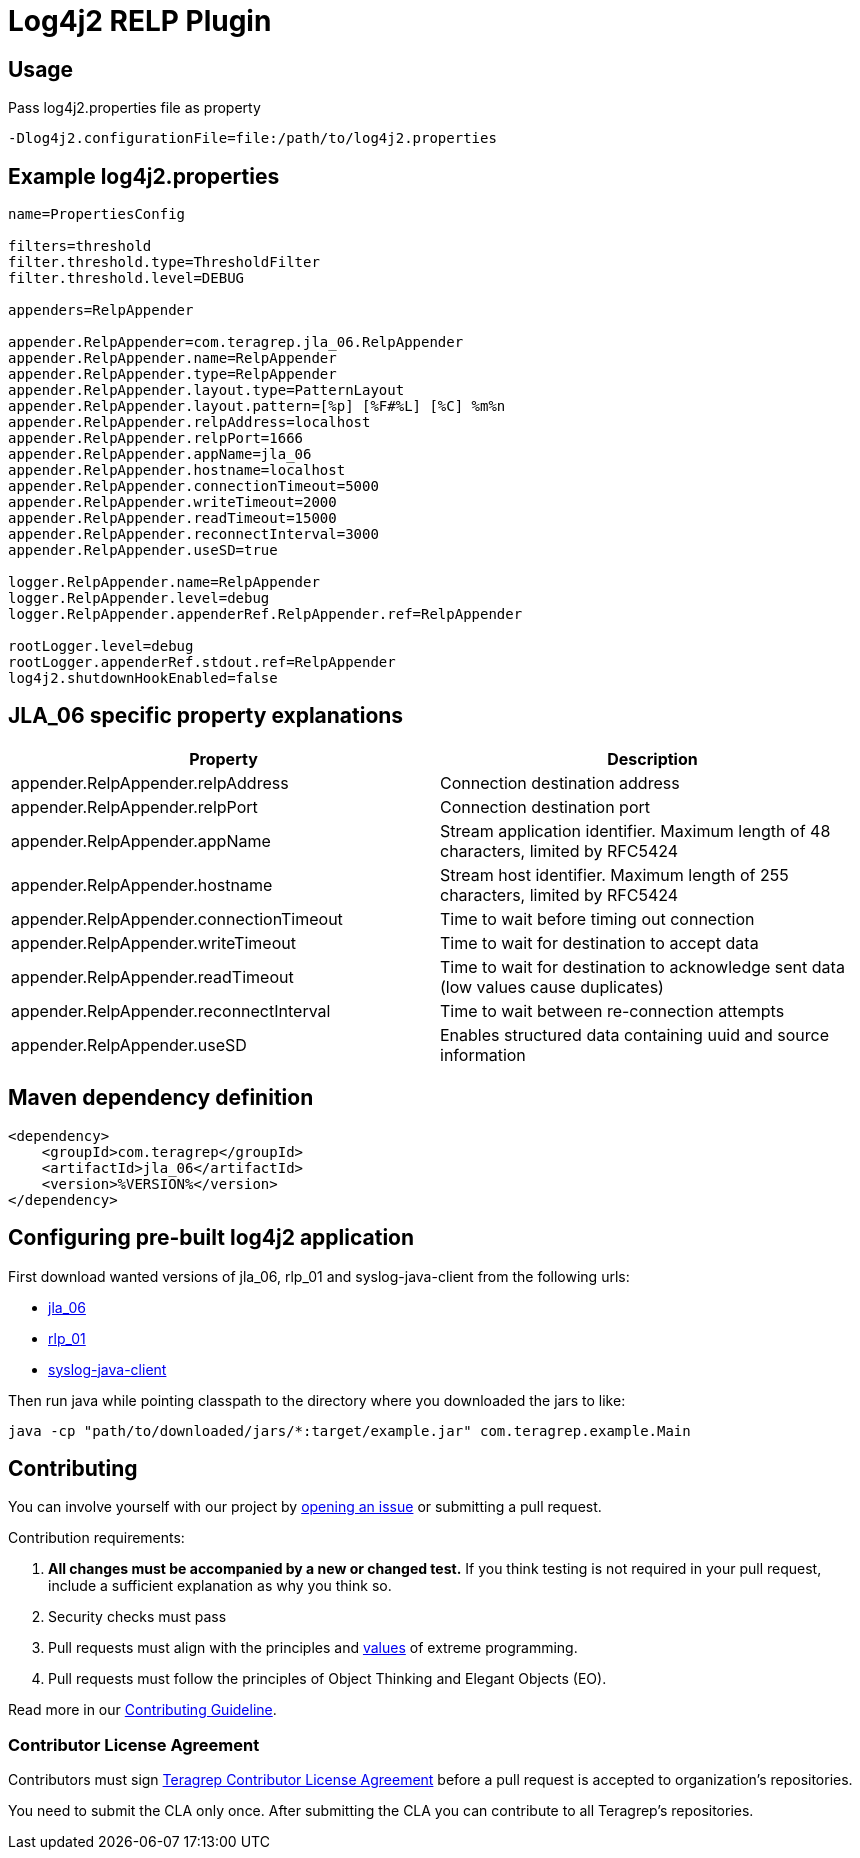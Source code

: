 = Log4j2 RELP Plugin

== Usage
Pass log4j2.properties file as property

```
-Dlog4j2.configurationFile=file:/path/to/log4j2.properties
```

== Example log4j2.properties

```sh
name=PropertiesConfig

filters=threshold
filter.threshold.type=ThresholdFilter
filter.threshold.level=DEBUG

appenders=RelpAppender

appender.RelpAppender=com.teragrep.jla_06.RelpAppender
appender.RelpAppender.name=RelpAppender
appender.RelpAppender.type=RelpAppender
appender.RelpAppender.layout.type=PatternLayout
appender.RelpAppender.layout.pattern=[%p] [%F#%L] [%C] %m%n
appender.RelpAppender.relpAddress=localhost
appender.RelpAppender.relpPort=1666
appender.RelpAppender.appName=jla_06
appender.RelpAppender.hostname=localhost
appender.RelpAppender.connectionTimeout=5000
appender.RelpAppender.writeTimeout=2000
appender.RelpAppender.readTimeout=15000
appender.RelpAppender.reconnectInterval=3000
appender.RelpAppender.useSD=true

logger.RelpAppender.name=RelpAppender
logger.RelpAppender.level=debug
logger.RelpAppender.appenderRef.RelpAppender.ref=RelpAppender

rootLogger.level=debug
rootLogger.appenderRef.stdout.ref=RelpAppender
log4j2.shutdownHookEnabled=false
```

== JLA_06 specific property explanations

|===
|Property |Description

|appender.RelpAppender.relpAddress
|Connection destination address

|appender.RelpAppender.relpPort
|Connection destination port
 
|appender.RelpAppender.appName
|Stream application identifier. Maximum length of 48 characters, limited by RFC5424
 
|appender.RelpAppender.hostname
|Stream host identifier. Maximum length of 255 characters, limited by RFC5424
 
|appender.RelpAppender.connectionTimeout
|Time to wait before timing out connection
 
|appender.RelpAppender.writeTimeout
|Time to wait for destination to accept data
 
|appender.RelpAppender.readTimeout
|Time to wait for destination to acknowledge sent data (low values cause duplicates)

|appender.RelpAppender.reconnectInterval
|Time to wait between re-connection attempts
 
|appender.RelpAppender.useSD
|Enables structured data containing uuid and source information
|===

== Maven dependency definition

```
<dependency>
    <groupId>com.teragrep</groupId>
    <artifactId>jla_06</artifactId>
    <version>%VERSION%</version>
</dependency>
```

== Configuring pre-built log4j2 application

First download wanted versions of jla_06, rlp_01 and syslog-java-client from the following urls:

* https://search.maven.org/artifact/com.teragrep/jla_06[jla_06]
* https://search.maven.org/artifact/com.teragrep/rlp_01[rlp_01]
* https://search.maven.org/artifact/com.cloudbees/syslog-java-client[syslog-java-client]

Then run java while pointing classpath to the directory where you downloaded the jars to like:

```
java -cp "path/to/downloaded/jars/*:target/example.jar" com.teragrep.example.Main
```

== Contributing
 
// Change the repository name in the issues link to match with your project's name
 
You can involve yourself with our project by https://github.com/teragrep/jla_06/issues/new/choose[opening an issue] or submitting a pull request.
 
Contribution requirements:
 
. *All changes must be accompanied by a new or changed test.* If you think testing is not required in your pull request, include a sufficient explanation as why you think so.
. Security checks must pass
. Pull requests must align with the principles and http://www.extremeprogramming.org/values.html[values] of extreme programming.
. Pull requests must follow the principles of Object Thinking and Elegant Objects (EO).
 
Read more in our https://github.com/teragrep/teragrep/blob/main/contributing.adoc[Contributing Guideline].
 
=== Contributor License Agreement
 
Contributors must sign https://github.com/teragrep/teragrep/blob/main/cla.adoc[Teragrep Contributor License Agreement] before a pull request is accepted to organization's repositories.
 
You need to submit the CLA only once. After submitting the CLA you can contribute to all Teragrep's repositories. 
